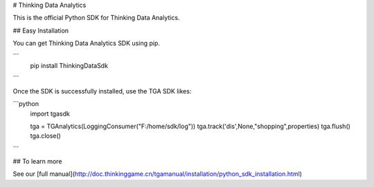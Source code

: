 # Thinking Data Analytics

This is the official Python SDK for Thinking Data Analytics.

## Easy Installation

You can get Thinking Data Analytics SDK using pip.

```
    pip install ThinkingDataSdk 
```

Once the SDK is successfully installed, use the TGA SDK likes:

```python
    import tgasdk

    tga = TGAnalytics(LoggingConsumer("F:/home/sdk/log"))
    tga.track('dis',None,"shopping",properties)
    tga.flush()
    tga.close()
```

## To learn more

See our [full manual](http://doc.thinkinggame.cn/tgamanual/installation/python_sdk_installation.html)




